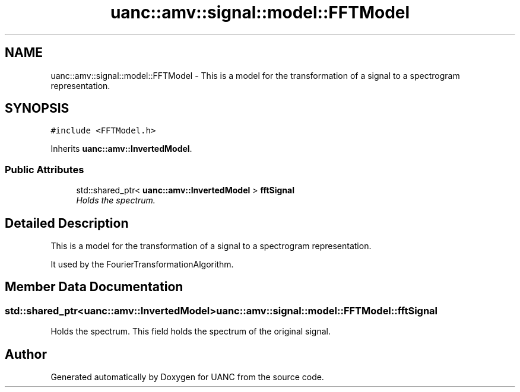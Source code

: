 .TH "uanc::amv::signal::model::FFTModel" 3 "Tue Mar 28 2017" "Version 0.1" "UANC" \" -*- nroff -*-
.ad l
.nh
.SH NAME
uanc::amv::signal::model::FFTModel \- This is a model for the transformation of a signal to a spectrogram representation\&.  

.SH SYNOPSIS
.br
.PP
.PP
\fC#include <FFTModel\&.h>\fP
.PP
Inherits \fBuanc::amv::InvertedModel\fP\&.
.SS "Public Attributes"

.in +1c
.ti -1c
.RI "std::shared_ptr< \fBuanc::amv::InvertedModel\fP > \fBfftSignal\fP"
.br
.RI "\fIHolds the spectrum\&. \fP"
.in -1c
.SH "Detailed Description"
.PP 
This is a model for the transformation of a signal to a spectrogram representation\&. 

It used by the FourierTransformationAlgorithm\&. 
.SH "Member Data Documentation"
.PP 
.SS "std::shared_ptr<\fBuanc::amv::InvertedModel\fP> uanc::amv::signal::model::FFTModel::fftSignal"

.PP
Holds the spectrum\&. This field holds the spectrum of the original signal\&. 

.SH "Author"
.PP 
Generated automatically by Doxygen for UANC from the source code\&.
